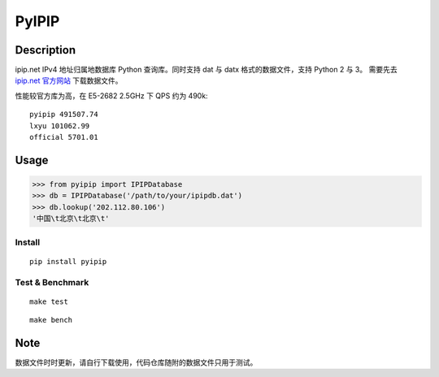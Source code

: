 PyIPIP
======

.. image:: https://travis-ci.org/georgexsh/pyipip.svg?branch=master
   :target: https://travis-ci.org/georgexsh/pyipip

.. image:: https://img.shields.io/pypi/v/pyipip.svg
   :target: https://pypi.org/project/pyipip/


Description
-----------

ipip.net IPv4 地址归属地数据库 Python 查询库。同时支持 dat 与 datx
格式的数据文件，支持 Python 2 与 3。 需要先去 `ipip.net
官方网站 <http://www.ipip.net/>`__ 下载数据文件。

性能较官方库为高，在 E5-2682 2.5GHz 下 QPS 约为 490k::

    pyipip 491507.74
    lxyu 101062.99
    official 5701.01


Usage
-----

.. code:: python

    >>> from pyipip import IPIPDatabase
    >>> db = IPIPDatabase('/path/to/your/ipipdb.dat')
    >>> db.lookup('202.112.80.106')
    '中国\t北京\t北京\t'

Install
~~~~~~~

::

    pip install pyipip

Test & Benchmark
~~~~~~~~~~~~~~~~

::

    make test

::

    make bench

Note
----

数据文件时时更新，请自行下载使用，代码仓库随附的数据文件只用于测试。
